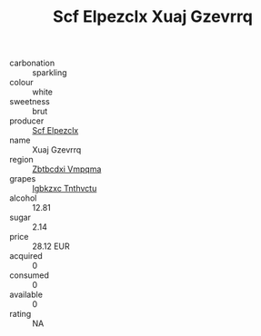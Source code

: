 :PROPERTIES:
:ID:                     3778096c-798a-4a40-b4a2-b23f09992cd7
:END:
#+TITLE: Scf Elpezclx Xuaj Gzevrrq 

- carbonation :: sparkling
- colour :: white
- sweetness :: brut
- producer :: [[id:85267b00-1235-4e32-9418-d53c08f6b426][Scf Elpezclx]]
- name :: Xuaj Gzevrrq
- region :: [[id:08e83ce7-812d-40f4-9921-107786a1b0fe][Zbtbcdxi Vmpqma]]
- grapes :: [[id:8961e4fb-a9fd-4f70-9b5b-757816f654d5][Igbkzxc Tnthvctu]]
- alcohol :: 12.81
- sugar :: 2.14
- price :: 28.12 EUR
- acquired :: 0
- consumed :: 0
- available :: 0
- rating :: NA



